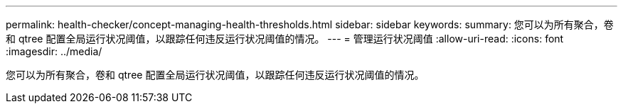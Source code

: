 ---
permalink: health-checker/concept-managing-health-thresholds.html 
sidebar: sidebar 
keywords:  
summary: 您可以为所有聚合，卷和 qtree 配置全局运行状况阈值，以跟踪任何违反运行状况阈值的情况。 
---
= 管理运行状况阈值
:allow-uri-read: 
:icons: font
:imagesdir: ../media/


[role="lead"]
您可以为所有聚合，卷和 qtree 配置全局运行状况阈值，以跟踪任何违反运行状况阈值的情况。
